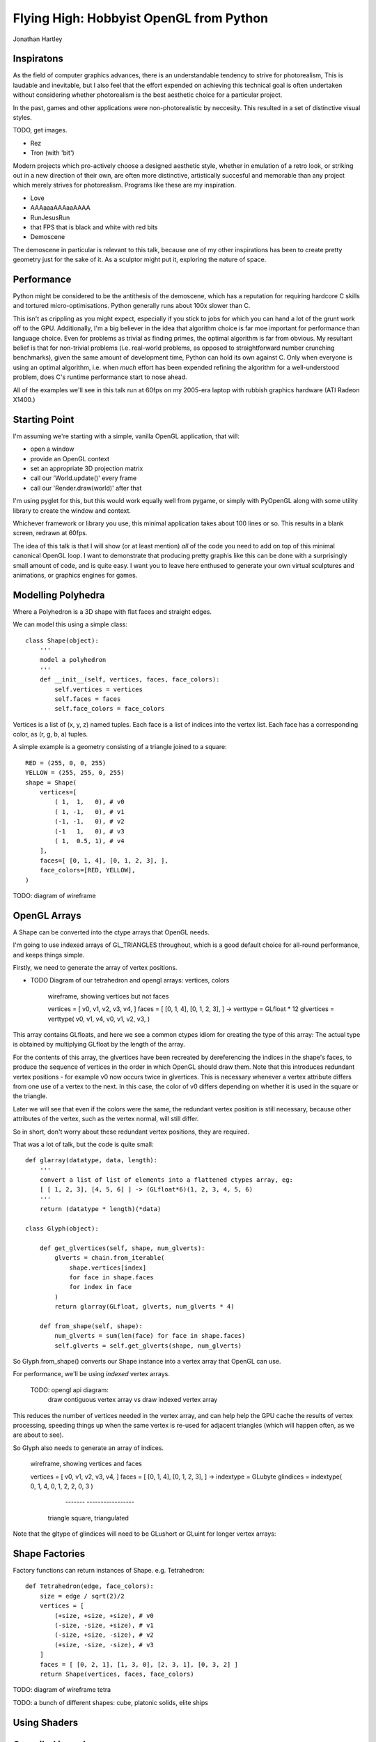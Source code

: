 
Flying High: Hobbyist OpenGL from Python
========================================

Jonathan Hartley


Inspiratons
-----------

As the field of computer graphics advances, there is an understandable tendency
to strive for photorealism, This is laudable and inevitable, but I also feel
that the effort expended on achieving this technical goal is often undertaken
without considering whether photorealism is the best aesthetic choice for a
particular project.

In the past, games and other applications were non-photorealistic by neccesity.
This resulted in a set of distinctive visual styles.

TODO, get images.

* Rez
* Tron (with 'bit')

Modern projects which pro-actively choose a designed aesthetic style, whether
in emulation of a retro look, or striking out in a new direction of their own,
are often more distinctive, artistically succesful and memorable than any
project which merely strives for photorealism. Programs like these are my
inspiration.

* Love
* AAAaaaAAAaaAAAA
* RunJesusRun
* that FPS that is black and white with red bits
* Demoscene

The demoscene in particular is relevant to this talk, because one of my other
inspirations has been to create pretty geometry just for the sake of it. As a
sculptor might put it, exploring the nature of space.


Performance
-----------

Python might be considered to be the antithesis of the demoscene, which has a
reputation for requiring hardcore C skills and tortured micro-optimisations.
Python generally runs about 100x slower than C.

This isn't as crippling as you might expect, especially if you stick to jobs
for which you can hand a lot of the grunt work off to the GPU. Additionally,
I'm a big believer in the idea that algorithm choice is far moe important for
performance than language choice. Even for problems as trivial as finding
primes, the optimal algorithm is far from obvious. My resultant belief is that
for non-trivial problems (i.e. real-world problems, as opposed to
straightforward number crunching benchmarks), given the same amount of
development time, Python can hold its own against C. Only when everyone is
using an optimal algorithm, i.e. when *much* effort has been expended
refining the algorithm for a well-understood problem, does C's runtime
performance start to nose ahead.

All of the examples we'll see in this talk run at 60fps on my 2005-era laptop 
with rubbish graphics hardware (ATI Radeon X1400.)


Starting Point
--------------

I'm assuming we're starting with a simple, vanilla OpenGL application, that
will:

* open a window
* provide an OpenGL context
* set an appropriate 3D projection matrix
* call our 'World.update()' every frame
* call our 'Render.draw(world)' after that

I'm using pyglet for this, but this would work equally well from pygame, or
simply with PyOpenGL along with some utility library to create the window and
context.

Whichever framework or library you use, this minimal application takes about
100 lines or so. This results in a blank screen, redrawn at 60fps.

The idea of this talk is that I will show (or at least mention) *all* of the
code you need to add on top of this minimal canonical OpenGL loop. I want to
demonstrate that producing pretty graphis like this can be done with a
surprisingly small amount of code, and is quite easy. I want you to leave here
enthused to generate your own virtual sculptures and animations, or graphics
engines for games.


Modelling Polyhedra
-------------------

Where a Polyhedron is a 3D shape with flat faces and straight edges.

We can model this using a simple class::

    class Shape(object):
        '''
        model a polyhedron
        '''
        def __init__(self, vertices, faces, face_colors):
            self.vertices = vertices
            self.faces = faces
            self.face_colors = face_colors

Vertices is a list of (x, y, z) named tuples.
Each face is a list of indices into the vertex list.
Each face has a corresponding color, as (r, g, b, a) tuples.

A simple example is a geometry consisting of a triangle joined to a square::

        RED = (255, 0, 0, 255)
        YELLOW = (255, 255, 0, 255)
        shape = Shape(
            vertices=[
                ( 1,  1,   0), # v0
                ( 1, -1,   0), # v1
                (-1, -1,   0), # v2
                (-1   1,   0), # v3
                ( 1,  0.5, 1), # v4
            ],
            faces=[ [0, 1, 4], [0, 1, 2, 3], ],
            face_colors=[RED, YELLOW],
        )

TODO: diagram of wireframe


OpenGL Arrays
-------------

A Shape can be converted into the ctype arrays that OpenGL needs.

I'm going to use indexed arrays of GL_TRIANGLES throughout, which is a good
default choice for all-round performance, and keeps things simple.

Firstly, we need to generate the array of vertex positions.

* TODO Diagram of our tetrahedron and opengl arrays: vertices, colors

    wireframe, showing vertices but not faces

    vertices = [ v0, v1, v2, v3, v4, ]
    faces = [ [0, 1, 4], [0, 1, 2, 3], ]
    ->
    verttype = GLfloat * 12
    glvertices = verttype( v0, v1, v4, v0, v1, v2, v3, )

This array contains GLfloats, and here we see a common ctypes idiom for
creating the type of this array: The actual type is obtained by multiplying
GLfloat by the length of the array.

For the contents of this array, the glvertices have been recreated by
dereferencing the indices in the shape's faces, to produce the sequence of
vertices in the order in which OpenGL should draw them. Note that this
introduces redundant vertex positions - for example v0 now occurs twice in
glvertices. This is necessary whenever a vertex attribute differs from one use
of a vertex to the next. In this case, the color of v0 differs depending on
whether it is used in the square or the triangle.

Later we will see that even if the colors were the same, the redundant vertex
position is still necessary, because other attributes of the vertex, such as
the vertex normal, will still differ.

So in short, don't worry about these redundant vertex positions, they are
required.

That was a lot of talk, but the code is quite small::

    def glarray(datatype, data, length):
        '''
        convert a list of list of elements into a flattened ctypes array, eg:
        [ [ 1, 2, 3], [4, 5, 6] ] -> (GLfloat*6)(1, 2, 3, 4, 5, 6)
        '''
        return (datatype * length)(*data)

    class Glyph(object):

        def get_glvertices(self, shape, num_glverts):
            glverts = chain.from_iterable(
                shape.vertices[index]
                for face in shape.faces
                for index in face
            )
            return glarray(GLfloat, glverts, num_glverts * 4)

        def from_shape(self, shape):
            num_glverts = sum(len(face) for face in shape.faces)
            self.glverts = self.get_glverts(shape, num_glverts)

So Glyph.from_shape() converts our Shape instance into a vertex array that
OpenGL can use.

For performance, we'll be using *indexed* vertex arrays.

    TODO: opengl api diagram:
        draw contiguous vertex array
        vs
        draw indexed vertex array

This reduces the number of vertices needed in the vertex array, and can help
help the GPU cache the results of vertex processing, speeding things up
when the same vertex is re-used for adjacent triangles (which will happen
often, as we are about to see).

So Glyph also needs to generate an array of indices.

    wireframe, showing vertices and faces

    vertices = [ v0, v1, v2, v3, v4, ]
    faces = [ [0, 1, 4], [0, 1, 2, 3], ]
    ->
    indextype = GLubyte
    glindices = indextype( 0, 1, 4,  0, 1, 2,  2, 0, 3 )
                           -------   -----------------
                          triangle    square, triangulated

Note that the gltype of glindices will need to be GLushort or GLuint for longer
vertex arrays::


Shape Factories
---------------

Factory functions can return instances of Shape. e.g. Tetrahedron::

    def Tetrahedron(edge, face_colors):
        size = edge / sqrt(2)/2
        vertices = [
            (+size, +size, +size), # v0
            (-size, -size, +size), # v1
            (-size, +size, -size), # v2
            (+size, -size, -size), # v3
        ]
        faces = [ [0, 2, 1], [1, 3, 0], [2, 3, 1], [0, 3, 2] ]
        return Shape(vertices, faces, face_colors)

TODO: diagram of wireframe tetra
    
TODO: a bunch of different shapes: cube, platonic solids, elite ships

Using Shaders
--------------



Compiled inner loops
--------------------



